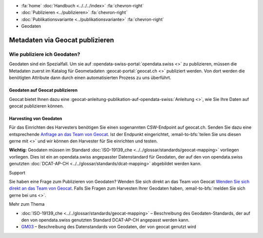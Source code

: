 .. container:: custom-breadcrumbs

   - :fa:`home` :doc:`Handbuch <../../../index>` :fa:`chevron-right`
   - :doc:`Publizieren <../publizieren>` :fa:`chevron-right`
   - :doc:`Publikationsvariante <../publikationsvariante>` :fa:`chevron-right`
   - Geodaten

********************************
Metadaten via Geocat publizieren
********************************

Wie publiziere ich Geodaten?
============================

.. container:: Intro

    Geodaten sind ein Spezialfall. Um sie auf :opendata-swiss-portal:`opendata.swiss <>`
    zu publizieren,
    müssen die Metadaten zuerst im Katalog für Geometadaten :geocat-portal:`geocat.ch <>`
    publiziert werden. Von dort werden die benötigten
    Attribute dann durch einen automatisierten Prozess zu uns überführt.

Geodaten auf Geocat publizieren
--------------------------------
Geocat bietet Ihnen dazu eine
:geocat-anleitung-publikation-auf-opendata-swiss:`Anleitung <>`, wie Sie Ihre Daten
auf geocat publizieren können.

Harvesting von Geodaten
------------------------
Für das Einrichten des Harvesters benötigen Sie einen sogenannten
CSW-Endpoint auf geocat.ch. Senden Sie dazu eine entsprechende `Anfrage an
das Team von Geocat <geocat@swisstopo.ch>`__. Ist der Endpunkt eingerichtet,
:email-to-bfs:`teilen Sie uns diesen gerne mit <>` und wir
können den Harvester für Sie einrichten und testen.

**Wichtig:** Geodaten müssen im Standard
:doc:`ISO-19139_che <../../glossar/standards/geocat-mapping>`
vorliegen vorliegen.
Dies ist ein an opendata.swiss angepasster Datenstandard für Geodaten,
der auf den von opendata.swiss genutzten
:doc:`DCAT-AP-CH <../../glossar/standards/dcat-mapping>` abgebildet werden kann.

.. container:: support

   Support

Sie haben eine Frage zum Publizieren von Geodaten? Wenden Sie sich direkt
an das Team von Geocat `Wenden Sie sich direkt
an das Team von Geocat <geocat@swisstopo.ch>`__. Falls Sie Fragen
zum Harvesten Ihrer Geodaten haben, :email-to-bfs:`melden Sie sich
gerne bei uns <>`.

.. container:: materialien

   Mehr zum Thema

- :doc:`ISO-19139_che <../../glossar/standards/geocat-mapping>` – Beschreibung des Geodaten-Standards, der
  auf den von opendata.swiss genutzten Standard DCAT-AP-CH angepasst werden kann.

- `GM03 <https://www.geocat.admin.ch/de/dokumentation/gm03.html>`__ –
  Beschreibung des Datenstandards von Geodaten, der von geocat genutzt wird
